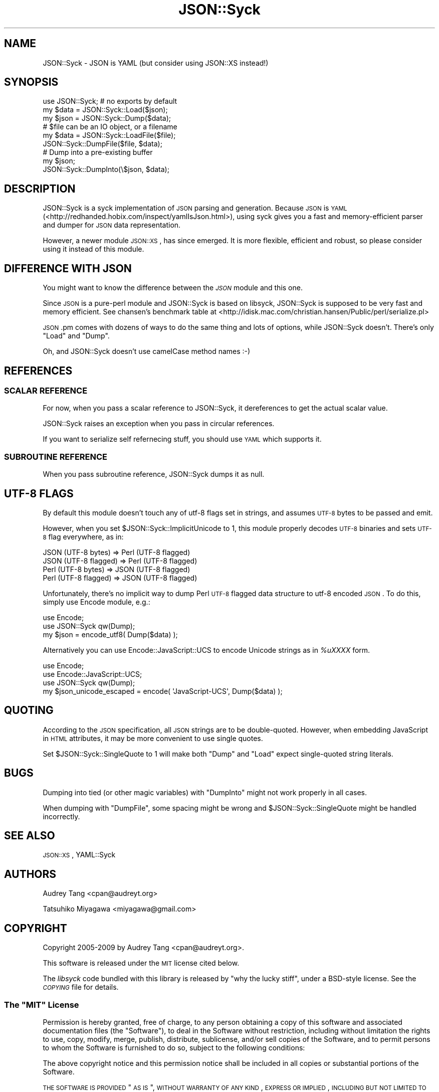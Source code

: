 .\" Automatically generated by Pod::Man 2.25 (Pod::Simple 3.20)
.\"
.\" Standard preamble:
.\" ========================================================================
.de Sp \" Vertical space (when we can't use .PP)
.if t .sp .5v
.if n .sp
..
.de Vb \" Begin verbatim text
.ft CW
.nf
.ne \\$1
..
.de Ve \" End verbatim text
.ft R
.fi
..
.\" Set up some character translations and predefined strings.  \*(-- will
.\" give an unbreakable dash, \*(PI will give pi, \*(L" will give a left
.\" double quote, and \*(R" will give a right double quote.  \*(C+ will
.\" give a nicer C++.  Capital omega is used to do unbreakable dashes and
.\" therefore won't be available.  \*(C` and \*(C' expand to `' in nroff,
.\" nothing in troff, for use with C<>.
.tr \(*W-
.ds C+ C\v'-.1v'\h'-1p'\s-2+\h'-1p'+\s0\v'.1v'\h'-1p'
.ie n \{\
.    ds -- \(*W-
.    ds PI pi
.    if (\n(.H=4u)&(1m=24u) .ds -- \(*W\h'-12u'\(*W\h'-12u'-\" diablo 10 pitch
.    if (\n(.H=4u)&(1m=20u) .ds -- \(*W\h'-12u'\(*W\h'-8u'-\"  diablo 12 pitch
.    ds L" ""
.    ds R" ""
.    ds C` ""
.    ds C' ""
'br\}
.el\{\
.    ds -- \|\(em\|
.    ds PI \(*p
.    ds L" ``
.    ds R" ''
'br\}
.\"
.\" Escape single quotes in literal strings from groff's Unicode transform.
.ie \n(.g .ds Aq \(aq
.el       .ds Aq '
.\"
.\" If the F register is turned on, we'll generate index entries on stderr for
.\" titles (.TH), headers (.SH), subsections (.SS), items (.Ip), and index
.\" entries marked with X<> in POD.  Of course, you'll have to process the
.\" output yourself in some meaningful fashion.
.ie \nF \{\
.    de IX
.    tm Index:\\$1\t\\n%\t"\\$2"
..
.    nr % 0
.    rr F
.\}
.el \{\
.    de IX
..
.\}
.\"
.\" Accent mark definitions (@(#)ms.acc 1.5 88/02/08 SMI; from UCB 4.2).
.\" Fear.  Run.  Save yourself.  No user-serviceable parts.
.    \" fudge factors for nroff and troff
.if n \{\
.    ds #H 0
.    ds #V .8m
.    ds #F .3m
.    ds #[ \f1
.    ds #] \fP
.\}
.if t \{\
.    ds #H ((1u-(\\\\n(.fu%2u))*.13m)
.    ds #V .6m
.    ds #F 0
.    ds #[ \&
.    ds #] \&
.\}
.    \" simple accents for nroff and troff
.if n \{\
.    ds ' \&
.    ds ` \&
.    ds ^ \&
.    ds , \&
.    ds ~ ~
.    ds /
.\}
.if t \{\
.    ds ' \\k:\h'-(\\n(.wu*8/10-\*(#H)'\'\h"|\\n:u"
.    ds ` \\k:\h'-(\\n(.wu*8/10-\*(#H)'\`\h'|\\n:u'
.    ds ^ \\k:\h'-(\\n(.wu*10/11-\*(#H)'^\h'|\\n:u'
.    ds , \\k:\h'-(\\n(.wu*8/10)',\h'|\\n:u'
.    ds ~ \\k:\h'-(\\n(.wu-\*(#H-.1m)'~\h'|\\n:u'
.    ds / \\k:\h'-(\\n(.wu*8/10-\*(#H)'\z\(sl\h'|\\n:u'
.\}
.    \" troff and (daisy-wheel) nroff accents
.ds : \\k:\h'-(\\n(.wu*8/10-\*(#H+.1m+\*(#F)'\v'-\*(#V'\z.\h'.2m+\*(#F'.\h'|\\n:u'\v'\*(#V'
.ds 8 \h'\*(#H'\(*b\h'-\*(#H'
.ds o \\k:\h'-(\\n(.wu+\w'\(de'u-\*(#H)/2u'\v'-.3n'\*(#[\z\(de\v'.3n'\h'|\\n:u'\*(#]
.ds d- \h'\*(#H'\(pd\h'-\w'~'u'\v'-.25m'\f2\(hy\fP\v'.25m'\h'-\*(#H'
.ds D- D\\k:\h'-\w'D'u'\v'-.11m'\z\(hy\v'.11m'\h'|\\n:u'
.ds th \*(#[\v'.3m'\s+1I\s-1\v'-.3m'\h'-(\w'I'u*2/3)'\s-1o\s+1\*(#]
.ds Th \*(#[\s+2I\s-2\h'-\w'I'u*3/5'\v'-.3m'o\v'.3m'\*(#]
.ds ae a\h'-(\w'a'u*4/10)'e
.ds Ae A\h'-(\w'A'u*4/10)'E
.    \" corrections for vroff
.if v .ds ~ \\k:\h'-(\\n(.wu*9/10-\*(#H)'\s-2\u~\d\s+2\h'|\\n:u'
.if v .ds ^ \\k:\h'-(\\n(.wu*10/11-\*(#H)'\v'-.4m'^\v'.4m'\h'|\\n:u'
.    \" for low resolution devices (crt and lpr)
.if \n(.H>23 .if \n(.V>19 \
\{\
.    ds : e
.    ds 8 ss
.    ds o a
.    ds d- d\h'-1'\(ga
.    ds D- D\h'-1'\(hy
.    ds th \o'bp'
.    ds Th \o'LP'
.    ds ae ae
.    ds Ae AE
.\}
.rm #[ #] #H #V #F C
.\" ========================================================================
.\"
.IX Title "JSON::Syck 3"
.TH JSON::Syck 3 "2012-09-20" "perl v5.16.2" "User Contributed Perl Documentation"
.\" For nroff, turn off justification.  Always turn off hyphenation; it makes
.\" way too many mistakes in technical documents.
.if n .ad l
.nh
.SH "NAME"
JSON::Syck \- JSON is YAML (but consider using JSON::XS instead!)
.SH "SYNOPSIS"
.IX Header "SYNOPSIS"
.Vb 1
\&    use JSON::Syck; # no exports by default 
\&
\&    my $data = JSON::Syck::Load($json);
\&    my $json = JSON::Syck::Dump($data);
\&
\&    # $file can be an IO object, or a filename
\&    my $data = JSON::Syck::LoadFile($file);
\&    JSON::Syck::DumpFile($file, $data);
\&
\&    # Dump into a pre\-existing buffer
\&    my $json;
\&    JSON::Syck::DumpInto(\e$json, $data);
.Ve
.SH "DESCRIPTION"
.IX Header "DESCRIPTION"
JSON::Syck is a syck implementation of \s-1JSON\s0 parsing and generation. Because
\&\s-1JSON\s0 is \s-1YAML\s0 (<http://redhanded.hobix.com/inspect/yamlIsJson.html>), using
syck gives you a fast and memory-efficient parser and dumper for \s-1JSON\s0 data
representation.
.PP
However, a newer module \s-1JSON::XS\s0, has since emerged.  It is more flexible,
efficient and robust, so please consider using it instead of this module.
.SH "DIFFERENCE WITH JSON"
.IX Header "DIFFERENCE WITH JSON"
You might want to know the difference between the \fI\s-1JSON\s0\fR module and
this one.
.PP
Since \s-1JSON\s0 is a pure-perl module and JSON::Syck is based on libsyck,
JSON::Syck is supposed to be very fast and memory efficient. See
chansen's benchmark table at
<http://idisk.mac.com/christian.hansen/Public/perl/serialize.pl>
.PP
\&\s-1JSON\s0.pm comes with dozens of ways to do the same thing and lots of
options, while JSON::Syck doesn't. There's only \f(CW\*(C`Load\*(C'\fR and \f(CW\*(C`Dump\*(C'\fR.
.PP
Oh, and JSON::Syck doesn't use camelCase method names :\-)
.SH "REFERENCES"
.IX Header "REFERENCES"
.SS "\s-1SCALAR\s0 \s-1REFERENCE\s0"
.IX Subsection "SCALAR REFERENCE"
For now, when you pass a scalar reference to JSON::Syck, it
dereferences to get the actual scalar value.
.PP
JSON::Syck raises an exception when you pass in circular references.
.PP
If you want to serialize self refernecing stuff, you should use
\&\s-1YAML\s0 which supports it.
.SS "\s-1SUBROUTINE\s0 \s-1REFERENCE\s0"
.IX Subsection "SUBROUTINE REFERENCE"
When you pass subroutine reference, JSON::Syck dumps it as null.
.SH "UTF\-8 FLAGS"
.IX Header "UTF-8 FLAGS"
By default this module doesn't touch any of utf\-8 flags set in
strings, and assumes \s-1UTF\-8\s0 bytes to be passed and emit.
.PP
However, when you set \f(CW$JSON::Syck::ImplicitUnicode\fR to 1, this
module properly decodes \s-1UTF\-8\s0 binaries and sets \s-1UTF\-8\s0 flag everywhere,
as in:
.PP
.Vb 4
\&  JSON (UTF\-8 bytes)   => Perl (UTF\-8 flagged)
\&  JSON (UTF\-8 flagged) => Perl (UTF\-8 flagged)
\&  Perl (UTF\-8 bytes)   => JSON (UTF\-8 flagged)
\&  Perl (UTF\-8 flagged) => JSON (UTF\-8 flagged)
.Ve
.PP
Unfortunately, there's no implicit way to dump Perl \s-1UTF\-8\s0 flagged data
structure to utf\-8 encoded \s-1JSON\s0. To do this, simply use Encode module, e.g.:
.PP
.Vb 2
\&  use Encode;
\&  use JSON::Syck qw(Dump);
\&
\&  my $json = encode_utf8( Dump($data) );
.Ve
.PP
Alternatively you can use Encode::JavaScript::UCS to encode Unicode
strings as in \fI\f(CI%uXXXX\fI\fR form.
.PP
.Vb 3
\&  use Encode;
\&  use Encode::JavaScript::UCS;
\&  use JSON::Syck qw(Dump);
\&
\&  my $json_unicode_escaped = encode( \*(AqJavaScript\-UCS\*(Aq, Dump($data) );
.Ve
.SH "QUOTING"
.IX Header "QUOTING"
According to the \s-1JSON\s0 specification, all \s-1JSON\s0 strings are to be double-quoted.
However, when embedding JavaScript in \s-1HTML\s0 attributes, it may be more
convenient to use single quotes.
.PP
Set \f(CW$JSON::Syck::SingleQuote\fR to 1 will make both \f(CW\*(C`Dump\*(C'\fR and \f(CW\*(C`Load\*(C'\fR expect
single-quoted string literals.
.SH "BUGS"
.IX Header "BUGS"
Dumping into tied (or other magic variables) with \f(CW\*(C`DumpInto\*(C'\fR might not work
properly in all cases.
.PP
When dumping with \f(CW\*(C`DumpFile\*(C'\fR, some spacing might be wrong and
\&\f(CW$JSON::Syck::SingleQuote\fR might be handled incorrectly.
.SH "SEE ALSO"
.IX Header "SEE ALSO"
\&\s-1JSON::XS\s0, YAML::Syck
.SH "AUTHORS"
.IX Header "AUTHORS"
Audrey Tang <cpan@audreyt.org>
.PP
Tatsuhiko Miyagawa <miyagawa@gmail.com>
.SH "COPYRIGHT"
.IX Header "COPYRIGHT"
Copyright 2005\-2009 by Audrey Tang <cpan@audreyt.org>.
.PP
This software is released under the \s-1MIT\s0 license cited below.
.PP
The \fIlibsyck\fR code bundled with this library is released by
\&\*(L"why the lucky stiff\*(R", under a BSD-style license.  See the \fI\s-1COPYING\s0\fR
file for details.
.ie n .SS "The ""\s-1MIT\s0"" License"
.el .SS "The ``\s-1MIT\s0'' License"
.IX Subsection "The MIT License"
Permission is hereby granted, free of charge, to any person obtaining a copy
of this software and associated documentation files (the \*(L"Software\*(R"), to deal
in the Software without restriction, including without limitation the rights
to use, copy, modify, merge, publish, distribute, sublicense, and/or sell
copies of the Software, and to permit persons to whom the Software is
furnished to do so, subject to the following conditions:
.PP
The above copyright notice and this permission notice shall be included in
all copies or substantial portions of the Software.
.PP
\&\s-1THE\s0 \s-1SOFTWARE\s0 \s-1IS\s0 \s-1PROVIDED\s0 \*(L"\s-1AS\s0 \s-1IS\s0\*(R", \s-1WITHOUT\s0 \s-1WARRANTY\s0 \s-1OF\s0 \s-1ANY\s0 \s-1KIND\s0, \s-1EXPRESS\s0
\&\s-1OR\s0 \s-1IMPLIED\s0, \s-1INCLUDING\s0 \s-1BUT\s0 \s-1NOT\s0 \s-1LIMITED\s0 \s-1TO\s0 \s-1THE\s0 \s-1WARRANTIES\s0 \s-1OF\s0 \s-1MERCHANTABILITY\s0,
\&\s-1FITNESS\s0 \s-1FOR\s0 A \s-1PARTICULAR\s0 \s-1PURPOSE\s0 \s-1AND\s0 \s-1NONINFRINGEMENT\s0. \s-1IN\s0 \s-1NO\s0 \s-1EVENT\s0 \s-1SHALL\s0
\&\s-1THE\s0 \s-1AUTHORS\s0 \s-1OR\s0 \s-1COPYRIGHT\s0 \s-1HOLDERS\s0 \s-1BE\s0 \s-1LIABLE\s0 \s-1FOR\s0 \s-1ANY\s0 \s-1CLAIM\s0, \s-1DAMAGES\s0 \s-1OR\s0 \s-1OTHER\s0
\&\s-1LIABILITY\s0, \s-1WHETHER\s0 \s-1IN\s0 \s-1AN\s0 \s-1ACTION\s0 \s-1OF\s0 \s-1CONTRACT\s0, \s-1TORT\s0 \s-1OR\s0 \s-1OTHERWISE\s0, \s-1ARISING\s0
\&\s-1FROM\s0, \s-1OUT\s0 \s-1OF\s0 \s-1OR\s0 \s-1IN\s0 \s-1CONNECTION\s0 \s-1WITH\s0 \s-1THE\s0 \s-1SOFTWARE\s0 \s-1OR\s0 \s-1THE\s0 \s-1USE\s0 \s-1OR\s0 \s-1OTHER\s0
\&\s-1DEALINGS\s0 \s-1IN\s0 \s-1THE\s0 \s-1SOFTWARE\s0.
